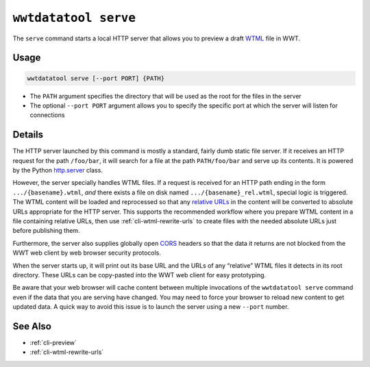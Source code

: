 .. _cli-serve:

=====================
``wwtdatatool serve``
=====================

The ``serve`` command starts a local HTTP server that allows you to preview a
draft `WTML`_ file in WWT.

.. _WTML: https://docs.worldwidetelescope.org/data-guide/1/data-file-formats/collections/

Usage
=====

.. code-block:: shell

   wwtdatatool serve [--port PORT] {PATH}

- The ``PATH`` argument specifies the directory that will be used as the root
  for the files in the server
- The optional ``--port PORT`` argument allows you to specify the specific port
  at which the server will listen for connections

Details
=======

The HTTP server launched by this command is mostly a standard, fairly dumb
static file server. If it receives an HTTP request for the path ``/foo/bar``, it
will search for a file at the path ``PATH/foo/bar`` and serve up its contents.
It is powered by the Python `http.server`_ class.

.. _http.server: https://docs.python.org/3/library/http.server.html

However, the server specially handles WTML files. If a request is received for
an HTTP path ending in the form ``.../{basename}.wtml``, *and* there exists a
file on disk named ``.../{basename}_rel.wtml``, special logic is triggered. The
WTML content will be loaded and reprocessed so that any `relative URLs`_ in the
content will be converted to absolute URLs appropriate for the HTTP server. This
supports the recommended workflow where you prepare WTML content in a file
containing relative URLs, then use :ref:`cli-wtml-rewrite-urls` to create files
with the needed absolute URLs just before publishing them.

.. _relative URLs: https://developer.mozilla.org/en-US/docs/Learn/Common_questions/What_is_a_URL

Furthermore, the server also supplies globally open `CORS`_ headers so that the
data it returns are not blocked from the WWT web client by web browser security
protocols.

.. _CORS: https://developer.mozilla.org/en-US/docs/Web/HTTP/CORS

When the server starts up, it will print out its base URL and the URLs of any
“relative” WTML files it detects in its root directory. These URLs can be
copy-pasted into the WWT web client for easy prototyping.

Be aware that your web browser will cache content between multiple invocations
of the ``wwtdatatool serve`` command even if the data that you are serving have
changed. You may need to force your browser to reload new content to get updated
data. A quick way to avoid this issue is to launch the server using a new
``--port`` number.

See Also
========

- :ref:`cli-preview`
- :ref:`cli-wtml-rewrite-urls`
